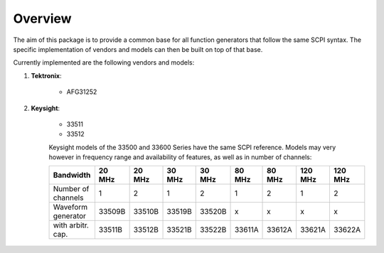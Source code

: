 ********
Overview
********

The aim of this package is to provide a common base for all
function generators that follow the same SCPI syntax.
The specific implementation of vendors
and models can then be built on top of that base.

Currently implemented are the following vendors and models:

1. **Tektronix**:

    - AFG31252

2. **Keysight**:

    - 33511
    - 33512

    Keysight models of the 33500 and 33600 Series have the same
    SCPI reference. Models may very however in frequency range and
    availability of features, as well as in number of channels:

    ==================== ======== ======== ======== ======== ======== ======== ========= =========
    Bandwidth             20 MHz   20 MHz   30 MHz   30 MHz   80 MHz   80 MHz   120 MHz   120 MHz
    ==================== ======== ======== ======== ======== ======== ======== ========= =========
    Number of channels     1        2        1        2        1        2        1        2
    Waveform generator    33509B   33510B   33519B   33520B    x        x        x        x
    with arbitr. cap.     33511B   33512B   33521B   33522B   33611A   33612A   33621A    33622A
    ==================== ======== ======== ======== ======== ======== ======== ========= =========



